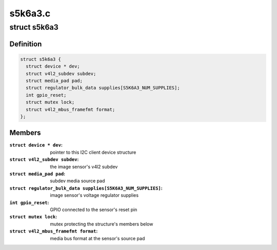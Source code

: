.. -*- coding: utf-8; mode: rst -*-

========
s5k6a3.c
========



.. _xref_struct_s5k6a3:

struct s5k6a3
=============

.. c:type:: struct s5k6a3

    fimc-is sensor data structure



Definition
----------

.. code-block:: c

  struct s5k6a3 {
    struct device * dev;
    struct v4l2_subdev subdev;
    struct media_pad pad;
    struct regulator_bulk_data supplies[S5K6A3_NUM_SUPPLIES];
    int gpio_reset;
    struct mutex lock;
    struct v4l2_mbus_framefmt format;
  };



Members
-------

:``struct device * dev``:
    pointer to this I2C client device structure

:``struct v4l2_subdev subdev``:
    the image sensor's v4l2 subdev

:``struct media_pad pad``:
    subdev media source pad

:``struct regulator_bulk_data supplies[S5K6A3_NUM_SUPPLIES]``:
    image sensor's voltage regulator supplies

:``int gpio_reset``:
    GPIO connected to the sensor's reset pin

:``struct mutex lock``:
    mutex protecting the structure's members below

:``struct v4l2_mbus_framefmt format``:
    media bus format at the sensor's source pad



